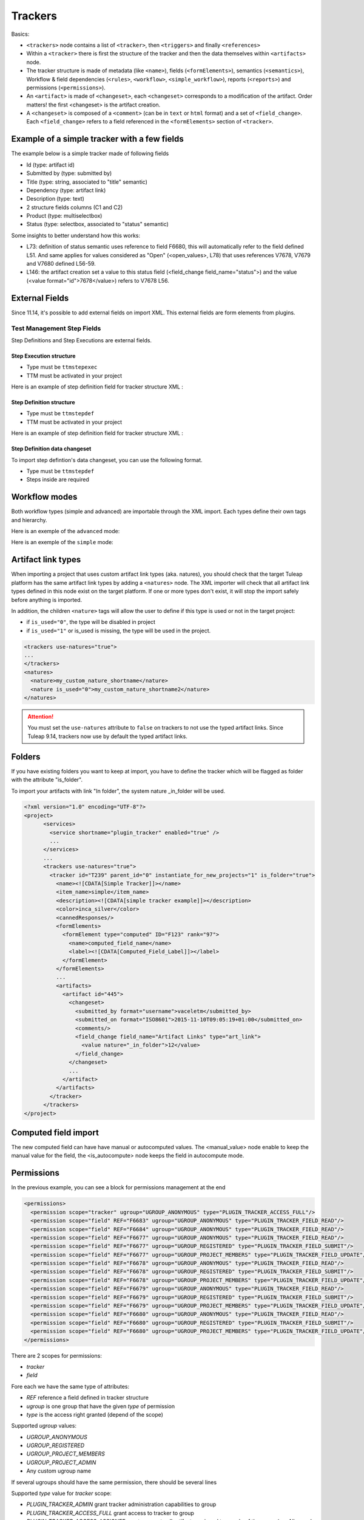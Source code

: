 Trackers
********

Basics:

- ``<trackers>`` node contains a list of ``<tracker>``, then ``<triggers>`` and finally ``<references>``
- Within a ``<tracker>`` there is first the structure of the tracker and then the
  data themselves within ``<artifacts>`` node.
- The tracker structure is made of metadata (like ``<name>``), fields (``<formElements>``),
  semantics (``<semantics>``), Workflow & field dependencies (``<rules>``, ``<workflow>``, ``<simple_workflow>``),
  reports (``<reports>``) and permissions (``<permissions>``).
- An ``<artifact>`` is made of ``<changeset>``, each ``<changeset>`` corresponds to a modification
  of the artifact. Order matters! the first <changeset> is the artifact creation.
- A ``<changeset>`` is composed of a ``<comment>`` (can be in ``text`` or ``html`` format) and
  a set of ``<field_change>``. Each ``<field_change>`` refers to a field referenced in
  the ``<formElements>`` section of ``<tracker>``.

Example of a simple tracker with a few fields
---------------------------------------------

The example below is a simple tracker made of following fields

- Id (type: artifact id)
- Submitted by (type: submitted by)
- Title (type: string, associated to "title" semantic)
- Dependency (type: artifact link)
- Description (type: text)
- 2 structure fields columns (C1 and C2)
- Product (type: multiselectbox)
- Status (type: selectbox, associated to "status" semantic)

Some insights to better understand how this works:

- L73: definition of status semantic uses reference to field F6680, this will
  automatically refer to the field defined L51. And same applies for values
  considered as "Open" (<open_values>, L78) that uses references V7678, V7679
  and V7680 defined L56-59.
- L146: the artifact creation set a value to this status field (<field_change field_name="status">)
  and the value (<value format="id">7678</value>) refers to V7678 L56.

.. sourcecode:: xml
  :linenos:
  :emphasize-lines: 51,56,57,58,59,78,146

    <?xml version="1.0" encoding="UTF-8"?>
    <project>
      <services>
        <service shortname="plugin_tracker" enabled="true" />
        ...
      </services>

      ...

      <trackers use-natures="true">
        <tracker id="T239" parent_id="0" instantiate_for_new_projects="1">
          <name><![CDATA[Simple Tracker]]></name>
          <item_name>simple</item_name>
          <description><![CDATA[simple tracker example]]></description>
          <color>inca_silver</color>
          <cannedResponses/>
          <formElements>
            <formElement type="aid" ID="F6683" rank="3">
              <name>id</name>
              <label><![CDATA[Id]]></label>
            </formElement>
            <formElement type="subby" ID="F6684" rank="4">
              <name>submitted_by</name>
              <label><![CDATA[Submitted by]]></label>
            </formElement>
            <formElement type="string" ID="F6677" rank="5">
              <name>title</name>
              <label><![CDATA[Title]]></label>
              <properties size="30"/>
            </formElement>
            <formElement type="art_link" ID="F6676" rank="6">
              <name>depends</name>
              <label><![CDATA[Depends]]></label>
            </formElement>
            <formElement type="text" ID="F6678" rank="11892">
              <name>description</name>
              <label><![CDATA[Description]]></label>
              <properties rows="10" cols="50"/>
            </formElement>
            <formElement type="column" ID="F6681" rank="11893">
              <name>c1</name>
              <label><![CDATA[C1]]></label>
              <formElements>
                <formElement type="msb" ID="F6679" rank="0">
                  <name>product</name>
                  <label><![CDATA[Product]]></label>
                  <properties size="7"/>
                  <bind type="static" is_rank_alpha="0">
                    <items>
                      <item ID="V7675" label="UI" is_hidden="0"/>
                      <item ID="V7676" label="Database" is_hidden="0"/>
                      <item ID="V7677" label="API" is_hidden="0"/>
                    </items>
                  </bind>
                </formElement>
              </formElements>
            </formElement>
            <formElement type="column" ID="F6682" rank="11894">
              <name>c2</name>
              <label><![CDATA[C2]]></label>
              <formElements>
                <formElement type="sb" ID="F6680" rank="0">
                  <name>status</name>
                  <label><![CDATA[Status]]></label>
                  <bind type="static" is_rank_alpha="0">
                    <items>
                      <item ID="V7678" label="New" is_hidden="0"/>
                      <item ID="V7679" label="Under analysis" is_hidden="0"/>
                      <item ID="V7680" label="Under verification" is_hidden="0"/>
                      <item ID="V7681" label="Done" is_hidden="0"/>
                    </items>
                  </bind>
                </formElement>
              </formElements>
            </formElement>
          </formElements>
          <semantics>
            <semantic type="title">
              <shortname>title</shortname>
              <label>Title</label>
              <description>Define the title of an artifact</description>
              <field REF="F6677"/>
            </semantic>
            <semantic type="status">
              <shortname>status</shortname>
              <label>Status</label>
              <description>Define the status of an artifact</description>
              <field REF="F6680"/>
              <open_values>
                <open_value REF="V7678"/>
                <open_value REF="V7679"/>
                <open_value REF="V7680"/>
              </open_values>
            </semantic>
            <semantic type="tooltip"/>
            <semantic type="plugin_cardwall_card_fields"/>
          </semantics>
          <rules>
            <date_rules/>
            <list_rules/>
          </rules>
          <reports>
            <report is_default="0">
              <name>Default</name>
              <description>The system default artifact report</description>
              <criterias>
                <criteria rank="0">
                  <field REF="F6680"/>
                </criteria>
              </criterias>
              <renderers>
                <renderer type="table" rank="0" chunksz="15">
                  <name>Results</name>
                  <columns>
                    <field REF="F6683"/>
                    <field REF="F6677"/>
                    <field REF="F6680"/>
                    <field REF="F6679"/>
                  </columns>
                </renderer>
              </renderers>
            </report>
          </reports>
          <workflow/>
          <permissions>
            <permission scope="tracker" ugroup="UGROUP_ANONYMOUS" type="PLUGIN_TRACKER_ACCESS_FULL"/>
            <permission scope="field" REF="F6683" ugroup="UGROUP_ANONYMOUS" type="PLUGIN_TRACKER_FIELD_READ"/>
            <permission scope="field" REF="F6684" ugroup="UGROUP_ANONYMOUS" type="PLUGIN_TRACKER_FIELD_READ"/>
            <permission scope="field" REF="F6676" ugroup="UGROUP_ANONYMOUS" type="PLUGIN_TRACKER_FIELD_READ"/>
            <permission scope="field" REF="F6676" ugroup="UGROUP_REGISTERED" type="PLUGIN_TRACKER_FIELD_SUBMIT"/>
            <permission scope="field" REF="F6676" ugroup="UGROUP_PROJECT_MEMBERS" type="PLUGIN_TRACKER_FIELD_UPDATE"/>
            <permission scope="field" REF="F6677" ugroup="UGROUP_ANONYMOUS" type="PLUGIN_TRACKER_FIELD_READ"/>
            <permission scope="field" REF="F6677" ugroup="UGROUP_REGISTERED" type="PLUGIN_TRACKER_FIELD_SUBMIT"/>
            <permission scope="field" REF="F6677" ugroup="UGROUP_PROJECT_MEMBERS" type="PLUGIN_TRACKER_FIELD_UPDATE"/>
            <permission scope="field" REF="F6678" ugroup="UGROUP_ANONYMOUS" type="PLUGIN_TRACKER_FIELD_READ"/>
            <permission scope="field" REF="F6678" ugroup="UGROUP_REGISTERED" type="PLUGIN_TRACKER_FIELD_SUBMIT"/>
            <permission scope="field" REF="F6678" ugroup="UGROUP_PROJECT_MEMBERS" type="PLUGIN_TRACKER_FIELD_UPDATE"/>
            <permission scope="field" REF="F6679" ugroup="UGROUP_ANONYMOUS" type="PLUGIN_TRACKER_FIELD_READ"/>
            <permission scope="field" REF="F6679" ugroup="UGROUP_REGISTERED" type="PLUGIN_TRACKER_FIELD_SUBMIT"/>
            <permission scope="field" REF="F6679" ugroup="UGROUP_PROJECT_MEMBERS" type="PLUGIN_TRACKER_FIELD_UPDATE"/>
            <permission scope="field" REF="F6680" ugroup="UGROUP_ANONYMOUS" type="PLUGIN_TRACKER_FIELD_READ"/>
            <permission scope="field" REF="F6680" ugroup="UGROUP_REGISTERED" type="PLUGIN_TRACKER_FIELD_SUBMIT"/>
            <permission scope="field" REF="F6680" ugroup="UGROUP_PROJECT_MEMBERS" type="PLUGIN_TRACKER_FIELD_UPDATE"/>
          </permissions>
          <artifacts>
            <artifact id="445">
              <changeset>
                <submitted_by format="username">vaceletm</submitted_by>
                <submitted_on format="ISO8601">2015-11-10T09:05:19+01:00</submitted_on>
                <comments/>
                <field_change field_name="title" type="string">
                  <value><![CDATA[A demo bug]]></value>
                </field_change>
                <field_change field_name="description" type="text">
                  <value format="text"><![CDATA[With some content]]></value>
                </field_change>
                <field_change field_name="product" type="list" bind="static">
                  <value format="id">7675</value>
                </field_change>
                <field_change field_name="status" type="list" bind="static">
                  <value format="id">7678</value>
                </field_change>
              </changeset>
              <changeset>
                <submitted_by format="username">vaceletm</submitted_by>
                <submitted_on format="ISO8601">2015-11-10T09:05:46+01:00</submitted_on>
                <comments>
                  <comment>
                    <submitted_by format="username">vaceletm</submitted_by>
                    <submitted_on format="ISO8601">2015-11-10T09:05:46+01:00</submitted_on>
                    <body format="text"><![CDATA[Some work done]]></body>
                  </comment>
                </comments>
                <field_change field_name="status" type="list" bind="static">
                  <value format="id">7680</value>
                </field_change>
              </changeset>
            </artifact>
            <artifact id="446">
              <changeset>
                <submitted_by format="username">vaceletm</submitted_by>
                <submitted_on format="ISO8601">2015-11-10T09:05:19+01:00</submitted_on>
                <comments/>
                <field_change field_name="title" type="string">
                  <value><![CDATA[A demo bug (2)]]></value>
                </field_change>
                <field_change field_name="description" type="text">
                  <value format="text"><![CDATA[With some content]]></value>
                </field_change>
                <field_change field_name="product" type="list" bind="static">
                  <value format="id">7675</value>
                </field_change>
                <field_change field_name="status" type="list" bind="static">
                  <value format="id">7678</value>
                </field_change>
              </changeset>
              <changeset>
                <submitted_by format="username">vaceletm</submitted_by>
                <submitted_on format="ISO8601">2015-11-10T09:05:46+01:00</submitted_on>
                <comments>
                  <comment>
                    <submitted_by format="username">vaceletm</submitted_by>
                    <submitted_on format="ISO8601">2015-11-10T09:05:46+01:00</submitted_on>
                    <body format="text"><![CDATA[Some work done]]></body>
                  </comment>
                </comments>
                <field_change field_name="Artifact Links" type="art_link">
                  <value nature="reported_in">1234</value>
                  <value nature="_is_child">12</value>
                  <value>42</value>
                </field_change>
                <field_change field_name="status" type="list" bind="static">
                  <value format="id">7680</value>
                </field_change>
              </changeset>
            </artifact>
          </artifacts>
        </tracker>
      </trackers>
    </project>


External Fields
---------------------------------------------
Since 11.14, it's possible to add external fields on import XML.
This external fields are form elements from plugins.

Test Management Step Fields
~~~~~~~~~~~~~~~~~~~~~~~~~~~~~~~~

Step Definitions and Step Executions are external fields.

Step Execution structure
#########################

- Type must be ``ttmstepexec``
- TTM must be activated in your project

Here is an example of step definition field for tracker structure XML :

.. sourcecode:: xml
  :linenos:

    <externalField type="ttmstepexec" ID="F431" rank="2">
      <name><![CDATA[steps]]></name>
      <label><![CDATA[Steps Execution]]></label>
      <description><![CDATA[Execution of the test's steps]]></description>
    </externalField>

Step Definition structure
#########################

- Type must be ``ttmstepdef``
- TTM must be activated in your project

Here is an example of step definition field for tracker structure XML :

.. sourcecode:: xml
  :linenos:

    <externalField type="ttmstepdef" ID="F431" rank="2">
      <name><![CDATA[steps]]></name>
      <label><![CDATA[Steps definition]]></label>
      <description><![CDATA[Definition of the test's steps]]></description>
    </externalField>

Step Definition data changeset
##############################

To import step defintion's data changeset, you can use the following format.

- Type must be ``ttmstepdef``
- Steps inside are required

.. sourcecode:: xml
  :linenos:

    <external_field_change field_name="steps" type="ttmstepdef">
      <step>
        <description format="text"><![CDATA[here is the first step]]></description>
        <expected_results format="text"><![CDATA[here is the first expected result]]></expected_results>
      </step>
      <step>
        <description format="html"><![CDATA[here is the second step]]></description>
        <expected_results format="html"><![CDATA[here is the second expected result]]></expected_results>
      </step>
    </external_field_change>

Workflow modes
--------------

Both workflow types (simple and advanced) are importable through the XML import.
Each types define their own tags and hierarchy.

Here is an exemple of the ``advanced`` mode:

.. sourcecode:: xml
  :linenos:

  <workflow>
    <field_id REF="F688"/>
    <is_used>1</is_used>
    <transitions>
      <transition>
        <from_id REF="null"/>
        <to_id REF="V427"/>
        <postactions>
          <postaction_field_date valuetype="2">
            <field_id REF="F689"/>
          </postaction_field_date>
        </postactions>
        <conditions>
          <condition type="perms">
            <permissions>
              <permission ugroup="UGROUP_PROJECT_MEMBERS"/>
            </permissions>
          </condition>
          <condition type="notempty">
            <field REF="F692"/>
          </condition>
        </conditions>
      </transition>
      <transition>
        <from_id REF="V428"/>
        <to_id REF="V427"/>
        <postactions>
          <postaction_field_date valuetype="2">
            <field_id REF="F689"/>
          </postaction_field_date>
        </postactions>
        <conditions>
          <condition type="perms">
            <permissions>
              <permission ugroup="UGROUP_PROJECT_MEMBERS"/>
            </permissions>
          </condition>
          <condition type="notempty">
            <field REF="F692"/>
          </condition>
        </conditions>
      </transition>
    </transitions>
  </workflow>

Here is an exemple of the ``simple`` mode:

.. sourcecode:: xml
  :linenos:

  <simple_workflow>
    <field_id REF="F42704"/>
    <is_used>1</is_used>
    <states>
      <state>
        <to_id REF="V36863"/>
        <transitions>
            <transition>
                <from_id REF="null"/>
            </transition>
            <transition>
                <from_id REF="V36864"/>
            </transition>
        </transitions>
        <postactions>
            <postaction_field_date valuetype="2">
                <field_id REF="F42705"/>
            </postaction_field_date>
            <postaction_frozen_fields>
                <field_id REF="F42708"/>
            </postaction_frozen_fields>
        </postactions>
        <conditions>
          <condition type="perms">
            <permissions>
              <permission ugroup="UGROUP_PROJECT_MEMBERS"/>
            </permissions>
          </condition>
          <condition type="notempty">
            <field REF="F42708"/>
          </condition>
        </conditions>
      </state>
    </states>
  </simple_workflow>

Artifact link types
-------------------

When importing a project that uses custom artifact link types (aka. natures), you should check that the target Tuleap platform has the same artifact link types by adding a ``<natures>`` node.
The XML importer will check that all artifact link types defined in this node exist on the target platform. If one or more types don't exist, it will stop the import safely before anything is imported.

In addition, the children ``<nature>`` tags will allow the user to define if this type is used or not in the target project:

* if ``is_used="0"``, the type will be disabled in project
* if ``is_used="1"`` or is_used is missing, the type will be used in the project.

.. sourcecode:: xml

    <trackers use-natures="true">
    ...
    </trackers>
    <natures>
      <nature>my_custom_nature_shortname</nature>
      <nature is_used="0">my_custom_nature_shortname2</nature>
    </natures>

.. attention::
    You must set the ``use-natures`` attribute to ``false`` on trackers to not use the typed artifact links.
    Since Tuleap 9.14, trackers now use by default the typed artifact links.

Folders
-------
If you have existing folders you want to keep at import, you have to define the tracker which
will be flagged as folder with the attribute "is_folder".

To import your artifacts with link "In folder", the system nature _in_folder will be used.

.. sourcecode:: xml

    <?xml version="1.0" encoding="UTF-8"?>
    <project>
          <services>
            <service shortname="plugin_tracker" enabled="true" />
            ...
          </services>
          ...
          <trackers use-natures="true">
            <tracker id="T239" parent_id="0" instantiate_for_new_projects="1" is_folder="true">
              <name><![CDATA[Simple Tracker]]></name>
              <item_name>simple</item_name>
              <description><![CDATA[simple tracker example]]></description>
              <color>inca_silver</color>
              <cannedResponses/>
              <formElements>
                <formElement type="computed" ID="F123" rank="97">
                  <name>computed_field_name</name>
                  <label><![CDATA[Computed_Field_Label]]></label>
                </formElement>
              </formElements>
              ...
              <artifacts>
                <artifact id="445">
                  <changeset>
                    <submitted_by format="username">vaceletm</submitted_by>
                    <submitted_on format="ISO8601">2015-11-10T09:05:19+01:00</submitted_on>
                    <comments/>
                    <field_change field_name="Artifact Links" type="art_link">
                      <value nature="_in_folder">12</value>
                    </field_change>
                  </changeset>
                  ...
                </artifact>
              </artifacts>
            </tracker>
          </trackers>
    </project>

Computed field import
---------------------
The new computed field can have have manual or autocomputed values.
The <manual_value> node enable to keep the manual value for the field,
the <is_autocompute> node keeps the field in autocompute mode.

.. sourcecode:: xml
  :linenos:
  :emphasize-lines: 15,16,17,18,19,20,29,32

    <?xml version="1.0" encoding="UTF-8"?>
    <project>
      <services>
        <service shortname="plugin_tracker" enabled="true" />
        ...
      </services>
      ...
      <trackers use-natures="true">
        <tracker id="T239" parent_id="0" instantiate_for_new_projects="1">
          <name><![CDATA[Simple Tracker]]></name>
          <item_name>simple</item_name>
          <description><![CDATA[simple tracker example]]></description>
          <color>inca_silver</color>
          <cannedResponses/>
          <formElements>
            <formElement type="computed" ID="F123" rank="97">
              <name>computed_field_name</name>
              <label><![CDATA[Computed_Field_Label]]></label>
            </formElement>
          </formElements>
          ...
          <artifacts>
            <artifact id="445">
              <changeset>
                <submitted_by format="username">vaceletm</submitted_by>
                <submitted_on format="ISO8601">2015-11-10T09:05:19+01:00</submitted_on>
                <comments/>
                <field_change field_name="computed_field_name" type="computed">
                  <manual_value><![CDATA[11]]></manual_value>
                </field_change>
                <field_change field_name="computed_field_name" type="computed">
                  <is_autocomputed>1</is_autocomputed>
                </field_change>
              </changeset>
              ...
            </artifact>
          </artifacts>
        </tracker>
      </trackers>
    </project>

Permissions
-----------

In the previous example, you can see a block for permissions management at the end

.. sourcecode:: xml

    <permissions>
      <permission scope="tracker" ugroup="UGROUP_ANONYMOUS" type="PLUGIN_TRACKER_ACCESS_FULL"/>
      <permission scope="field" REF="F6683" ugroup="UGROUP_ANONYMOUS" type="PLUGIN_TRACKER_FIELD_READ"/>
      <permission scope="field" REF="F6684" ugroup="UGROUP_ANONYMOUS" type="PLUGIN_TRACKER_FIELD_READ"/>
      <permission scope="field" REF="F6677" ugroup="UGROUP_ANONYMOUS" type="PLUGIN_TRACKER_FIELD_READ"/>
      <permission scope="field" REF="F6677" ugroup="UGROUP_REGISTERED" type="PLUGIN_TRACKER_FIELD_SUBMIT"/>
      <permission scope="field" REF="F6677" ugroup="UGROUP_PROJECT_MEMBERS" type="PLUGIN_TRACKER_FIELD_UPDATE"/>
      <permission scope="field" REF="F6678" ugroup="UGROUP_ANONYMOUS" type="PLUGIN_TRACKER_FIELD_READ"/>
      <permission scope="field" REF="F6678" ugroup="UGROUP_REGISTERED" type="PLUGIN_TRACKER_FIELD_SUBMIT"/>
      <permission scope="field" REF="F6678" ugroup="UGROUP_PROJECT_MEMBERS" type="PLUGIN_TRACKER_FIELD_UPDATE"/>
      <permission scope="field" REF="F6679" ugroup="UGROUP_ANONYMOUS" type="PLUGIN_TRACKER_FIELD_READ"/>
      <permission scope="field" REF="F6679" ugroup="UGROUP_REGISTERED" type="PLUGIN_TRACKER_FIELD_SUBMIT"/>
      <permission scope="field" REF="F6679" ugroup="UGROUP_PROJECT_MEMBERS" type="PLUGIN_TRACKER_FIELD_UPDATE"/>
      <permission scope="field" REF="F6680" ugroup="UGROUP_ANONYMOUS" type="PLUGIN_TRACKER_FIELD_READ"/>
      <permission scope="field" REF="F6680" ugroup="UGROUP_REGISTERED" type="PLUGIN_TRACKER_FIELD_SUBMIT"/>
      <permission scope="field" REF="F6680" ugroup="UGROUP_PROJECT_MEMBERS" type="PLUGIN_TRACKER_FIELD_UPDATE"/>
    </permissions>

There are 2 scopes for permissions:

* `tracker`
* `field`

Fore each we have the same type of attributes:

* `REF` reference a field defined in tracker structure
* `ugroup` is one group that have the given `type` of permission
* `type` is the access right granted (depend of the scope)

Supported `ugroup` values:

* `UGROUP_ANONYMOUS`
* `UGROUP_REGISTERED`
* `UGROUP_PROJECT_MEMBERS`
* `UGROUP_PROJECT_ADMIN`
* Any custom ugroup name

If several ugroups should have the same permission, there should be several lines

Supported `type` value for `tracker` scope:

* `PLUGIN_TRACKER_ADMIN` grant tracker administration capabilities to group
* `PLUGIN_TRACKER_ACCESS_FULL` grant access to tracker to group
* `PLUGIN_TRACKER_ACCESS_ASSIGNEE` grant access to all artifacts assigned to people of the group (eg. Alice and Bob belong to "project_members", Astrid belong to "project admin". Alice will see all artifacts assigned to herself or assigned to bob but not those assigned to Astrid)
* `PLUGIN_TRACKER_ACCESS_SUBMITTER` grant access to all artifacts submitted by people from the group (see previous example but with "submitted by" instead of "assigned to")
* `PLUGIN_TRACKER_ACCESS_SUBMITTER_ONLY`, for this group people see only the artifacts they submitted (eg. HelpDesk).

Supported `type` for `field` scope:

* `PLUGIN_TRACKER_FIELD_READ` ugroup can see the field content
* `PLUGIN_TRACKER_FIELD_SUBMIT` ugroup can set value for the field at artifact creation
* `PLUGIN_TRACKER_FIELD_UPDATE` ugroup can upgrade the field value after creation
